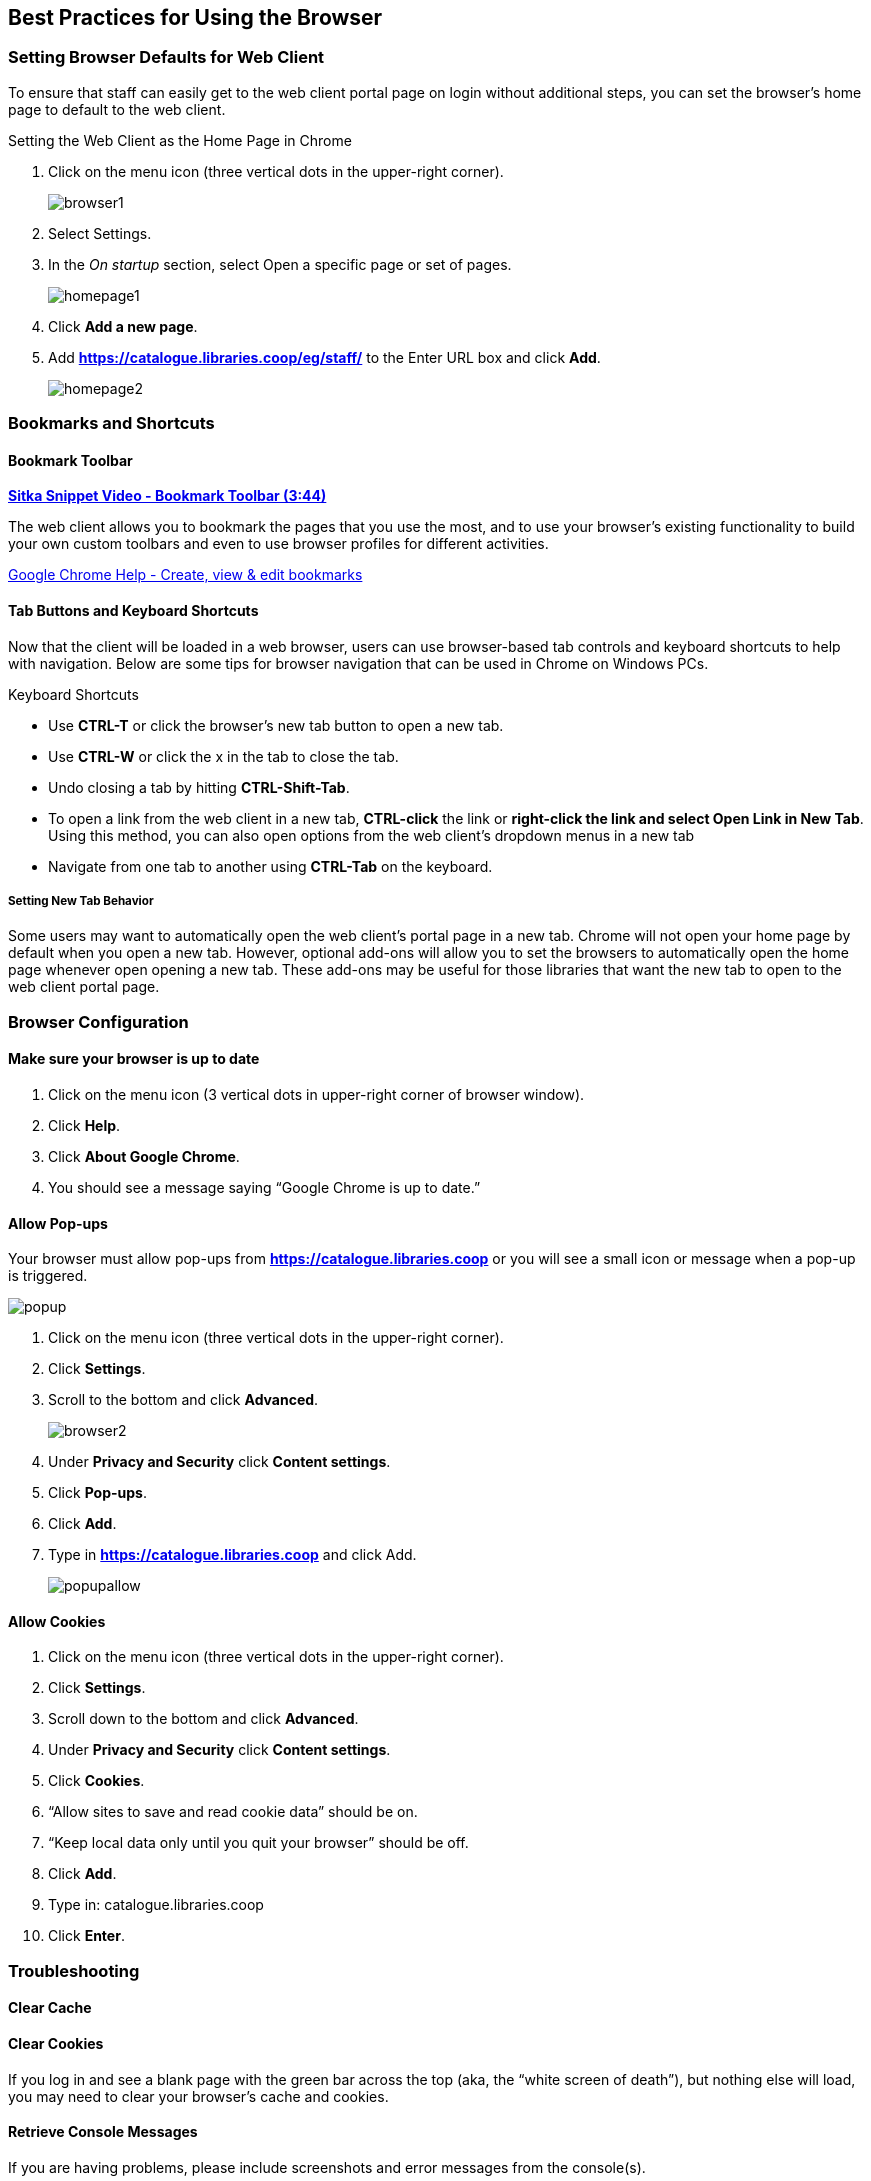 Best Practices for Using the Browser
------------------------------------

[[browser-defaults]]
Setting Browser Defaults for Web Client
~~~~~~~~~~~~~~~~~~~~~~~~~~~~~~~~~~~~~~~
To ensure that staff can easily get to the web client portal page on login without additional steps, you can set the browser’s home page to default to the web client.

.Setting the Web Client as the Home Page in Chrome
. Click on the menu icon (three vertical dots in the upper-right corner).
+
image::images/intro/browser1.png[]
+
. Select Settings.
. In the _On startup_ section, select Open a specific page or set of pages.
+
image::images/intro/homepage1.png[]
+
. Click *Add a new page*.
. Add *https://catalogue.libraries.coop/eg/staff/* to the Enter URL box and click *Add*.
+
image::images/intro/homepage2.png[]

[[bookmarks-profiles]]
Bookmarks and Shortcuts
~~~~~~~~~~~~~~~~~~~~~~~

Bookmark Toolbar
^^^^^^^^^^^^^^^^

link:https://youtu.be/-nODOz_0S_M[*Sitka Snippet Video - Bookmark Toolbar (3:44)*]

The web client allows you to bookmark the pages that you use the most, and to use your browser's existing functionality to build your own custom toolbars and even to use browser profiles for different activities.

link:https://goo.gl/MCa42e[Google Chrome Help - Create, view & edit bookmarks]

[[tab-buttons-keyboard-shortcuts]]
Tab Buttons and Keyboard Shortcuts
^^^^^^^^^^^^^^^^^^^^^^^^^^^^^^^^^^
Now that the client will be loaded in a web browser, users can use browser-based tab controls and keyboard shortcuts to help with navigation. Below are some tips for browser navigation that can be used in Chrome on Windows PCs.

.Keyboard Shortcuts
* Use *CTRL-T* or click the browser’s new tab button to open a new tab.
* Use *CTRL-W* or click the x in the tab to close the tab.
* Undo closing a tab by hitting *CTRL-Shift-Tab*.
* To open a link from the web client in a new tab, *CTRL-click* the link or *right-click the link and select Open Link in New Tab*. Using this method, you can also open options from the web client’s dropdown menus in a new tab
* Navigate from one tab to another using *CTRL-Tab* on the keyboard.

Setting New Tab Behavior
++++++++++++++++++++++++
Some users may want to automatically open the web client’s portal page in a new tab. Chrome will not open your home page by default when you open a new tab. However, optional add-ons will allow you to set the browsers to automatically open the home page whenever open opening a new tab. These add-ons may be useful for those libraries that want the new tab to open to the web client portal page.

Browser Configuration
~~~~~~~~~~~~~~~~~~~~~

Make sure your browser is up to date
^^^^^^^^^^^^^^^^^^^^^^^^^^^^^^^^^^^^

. Click on the menu icon (3 vertical dots in upper-right corner of browser window).
. Click *Help*.
. Click *About Google Chrome*.
. You should see a message saying “Google Chrome is up to date.”

[[allow-popups]]
Allow Pop-ups
^^^^^^^^^^^^^

Your browser must allow pop-ups from *https://catalogue.libraries.coop* or you will see a small icon or message when a pop-up is triggered.

image::images/intro/popup.png[]

. Click on the menu icon (three vertical dots in the upper-right corner).
. Click *Settings*.
. Scroll to the bottom and click *Advanced*.
+
image::images/intro/browser2.png[]
+
. Under *Privacy and Security* click *Content settings*.
. Click *Pop-ups*.
. Click *Add*.
. Type in *https://catalogue.libraries.coop* and click Add.
+
image::images/intro/popupallow.png[]

Allow Cookies
^^^^^^^^^^^^^

. Click on the menu icon (three vertical dots in the upper-right corner).
. Click *Settings*.
. Scroll down to the bottom and click *Advanced*.
. Under *Privacy and Security* click *Content settings*.
. Click *Cookies*.
. “Allow sites to save and read cookie data” should be on.
. “Keep local data only until you quit your browser” should be off.
. Click *Add*.
. Type in: catalogue.libraries.coop
. Click *Enter*.

Troubleshooting
~~~~~~~~~~~~~~~

Clear Cache
^^^^^^^^^^^

Clear Cookies
^^^^^^^^^^^^^

If you log in and see a blank page with the green bar across the top (aka, the “white screen of death”), but nothing else will load, you may need to clear your browser's cache and cookies.

Retrieve Console Messages
^^^^^^^^^^^^^^^^^^^^^^^^^
If you are having problems, please include screenshots and error messages from the console(s).

Chrome Console Messages:

. Go to Menu.
. Select More Tools.
. Select Developer Tools. (This will open a pane on the right-side of your browser.)
. Select the Console tab.
. Change the “Default” dropdown to be sure that Verbose is checked.
. Either take a screenshot or copy and paste the text that appears in the console when you see the errors occurring. Be sure to include any of the errors that display in red.
.. See xref:support-guidelines[].
